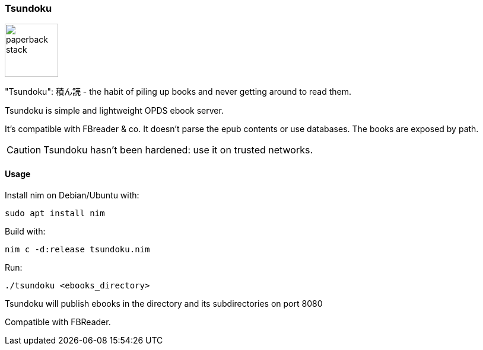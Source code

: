 === Tsundoku

image::https://openclipart.org/image/300px/svg_to_png/38869/paperback-stack.png[width=90]

"Tsundoku": 積ん読 - the habit of piling up books and never getting around to read them.

Tsundoku is simple and lightweight OPDS ebook server.

It's compatible with FBreader & co.
It doesn't parse the epub contents or use databases. The books are exposed by path.

CAUTION: Tsundoku hasn't been hardened: use it on trusted networks.

==== Usage

Install nim on Debian/Ubuntu with:

    sudo apt install nim 

Build with:

    nim c -d:release tsundoku.nim

Run:

    ./tsundoku <ebooks_directory>

Tsundoku will publish ebooks in the directory and its subdirectories on port 8080

Compatible with FBReader.
